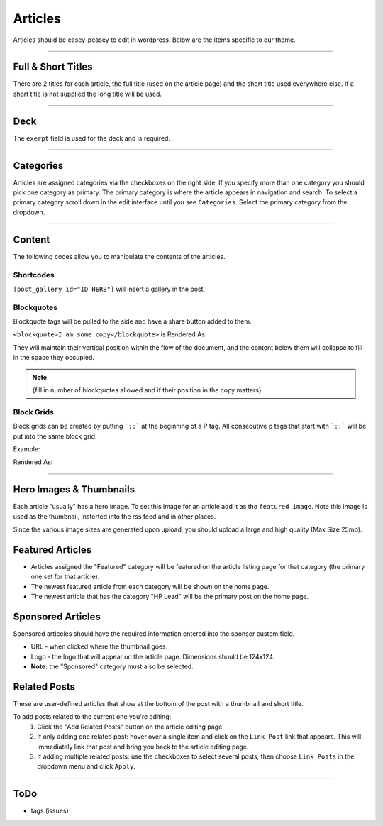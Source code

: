 .. This Source Code Form is subject to the terms of the Mozilla Public
.. License, v. 2.0. If a copy of the MPL was not distributed with this
.. file, You can obtain one at http://mozilla.org/MPL/2.0/.


==========
Articles
==========

Articles should be easey-peasey to edit in wordpress. Below are the items specific to our theme.

------------


Full & Short Titles
-------------------

There are 2 titles for each article, the full title (used on the article page) and the short title
used everywhere else. If a short title is not supplied the long title will be used.

------------

Deck
----

The ``exerpt`` field is used for the deck and is required.

------------

Categories
----------

Articles are assigned categories via the checkboxes on the right side. If you specify more than one category
you should pick one category as primary. The primary category is where the article appears in navigation and search.
To select a primary category scroll down in the edit interface until you see ``Categories``. Select the primary category
from the dropdown.


------------

Content
-------

The following codes allow you to manipulate the contents of the articles.

Shortcodes
~~~~~~~~~~~

``[post_gallery id="ID HERE"]`` will insert a gallery in the post.

Blockquotes
~~~~~~~~~~~

Blockquote tags will be pulled to the side and have a share button added to them.

``<blockquote>I am some copy</blockquote>`` is Rendered As:

.. image:: images/blockquote-render.png

They will maintain their vertical position within the flow of the document, and the content below them will collapse
to fill in the space they occupied.

.. note::  {fill in number of blockquotes allowed and if their position in the copy matters}.


Block Grids
~~~~~~~~~~~
Block grids can be created by putting ```::``` at the beginning of a P tag.
All consequtive p tags that start with ```::``` will be put into the same block grid.

Example:

.. image:: images/block-admin.png

Rendered As:

.. image:: images/block-render.png

------------

Hero Images & Thumbnails
------------------------
Each article "usually" has a hero image. To set this image for an article add it as the
``featured image``. Note this image is used as the thumbnail, insterted into the rss feed and in
other places.

Since the various image sizes are generated upon upload, you should upload a large and high quality
(Max Size 25mb).

Featured Articles
------------------------
- Articles assigned the "Featured" category will be featured on the article listing page for that category (the primary
  one set for that article).
- The newest featured article from each category will be shown on the home page.
- The newest article that has the category "HP Lead" will be the primary post on the home page.


Sponsored Articles
------------------
Sponsored articeles should have the required information entered into the sponsor custom field.

* URL - when clicked where the thumbnail goes.
* Logo - the logo that will appear on the article page. Dimensions should be 124x124.
* **Note:** the "Sponsored" category must also be selected.


Related Posts
--------------
These are user-defined articles that show at the bottom of the post with a thumbnail and short title.

To add posts related to the current one you're editing:
	#. Click the "Add Related Posts" button on the article editing page.
	#. If only adding one related post: hover over a single item and click on the ``Link Post``
	   link that appears. This will immediately link that post and bring you back to the article editing page.
	#. If adding multiple related posts: use the checkboxes to select several posts, then choose ``Link Posts`` in
	   the dropdown menu and click ``Apply``.

------------


ToDo
--------------------------------------------
- tags (issues)
